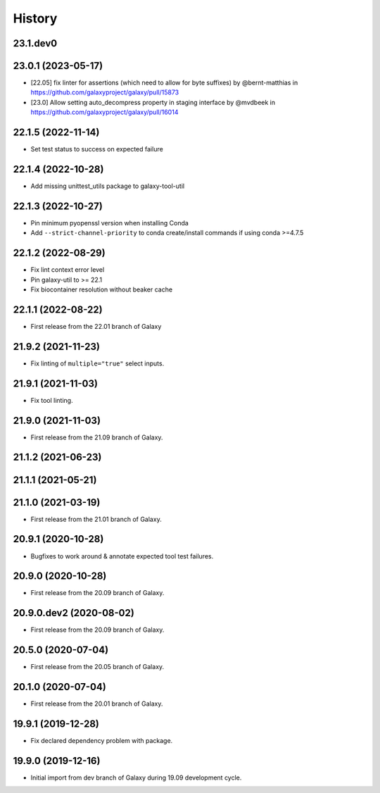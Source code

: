 History
-------

.. to_doc

---------------------
23.1.dev0
---------------------



---------------------
23.0.1 (2023-05-17)
---------------------

* [22.05] fix linter for assertions (which need to allow for byte suffixes) by @bernt-matthias in https://github.com/galaxyproject/galaxy/pull/15873
* [23.0] Allow setting auto_decompress property in staging interface by @mvdbeek in https://github.com/galaxyproject/galaxy/pull/16014

---------------------
22.1.5 (2022-11-14)
---------------------

* Set test status to success on expected failure

---------------------
22.1.4 (2022-10-28)
---------------------

* Add missing unittest_utils package to galaxy-tool-util

---------------------
22.1.3 (2022-10-27)
---------------------

* Pin minimum pyopenssl version when installing Conda
* Add ``--strict-channel-priority`` to conda create/install commands if using conda >=4.7.5

---------------------
22.1.2 (2022-08-29)
---------------------

* Fix lint context error level
* Pin galaxy-util to >= 22.1
* Fix biocontainer resolution without beaker cache

---------------------
22.1.1 (2022-08-22)
---------------------

* First release from the 22.01 branch of Galaxy

---------------------
21.9.2 (2021-11-23)
---------------------

* Fix linting of ``multiple="true"`` select inputs.

---------------------
21.9.1 (2021-11-03)
---------------------

* Fix tool linting.

---------------------
21.9.0 (2021-11-03)
---------------------

* First release from the 21.09 branch of Galaxy.

---------------------
21.1.2 (2021-06-23)
---------------------



---------------------
21.1.1 (2021-05-21)
---------------------



---------------------
21.1.0 (2021-03-19)
---------------------

* First release from the 21.01 branch of Galaxy.

---------------------
20.9.1 (2020-10-28)
---------------------

* Bugfixes to work around & annotate expected tool test failures.

---------------------
20.9.0 (2020-10-28)
---------------------

* First release from the 20.09 branch of Galaxy.

---------------------
20.9.0.dev2 (2020-08-02)
---------------------

* First release from the 20.09 branch of Galaxy.

---------------------
20.5.0 (2020-07-04)
---------------------

* First release from the 20.05 branch of Galaxy.

---------------------
20.1.0 (2020-07-04)
---------------------

* First release from the 20.01 branch of Galaxy.

---------------------
19.9.1 (2019-12-28)
---------------------

* Fix declared dependency problem with package.

---------------------
19.9.0 (2019-12-16)
---------------------

* Initial import from dev branch of Galaxy during 19.09 development cycle.
